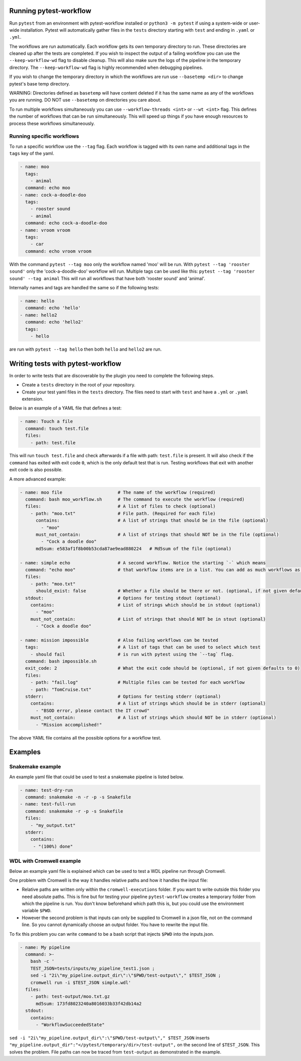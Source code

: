 =======================
Running pytest-workflow
=======================
Run ``pytest`` from an environment with pytest-workflow installed or
``python3 -m pytest`` if using a system-wide or user-wide installation.
Pytest will automatically gather files in the ``tests`` directory starting with
``test`` and ending in ``.yaml`` or ``.yml``.

The workflows are run automatically. Each workflow gets its own temporary
directory to run. These directories are cleaned up after the tests are
completed. If you wish to inspect the output of a failing workflow you can use
the ``--keep-workflow-wd`` flag to disable cleanup. This will also make sure
the logs of the pipeline in the temporary directory. The ``--keep-workflow-wd``
flag is highly recommended when debugging pipelines.

If you wish to change the temporary directory in which the workflows are run
use ``--basetemp <dir>`` to change pytest's base temp directory.

.. container:: warning

  WARNING: Directories defined as ``basetemp`` will have content deleted if it
  has the same name as any of the workflows you are running. DO NOT use
  ``--basetemp`` on directories you care about.

To run multiple workflows simultaneously you can use
``--workflow-threads <int>`` or ``--wt <int>`` flag. This defines the number
of workflows that can be run simultaneously. This will speed up things if
you have enough resources to process these workflows simultaneously.

Running specific workflows
----------------------------
To run a specific workflow use the ``--tag`` flag. Each workflow is tagged with
its own name and additional tags in the ``tags`` key of the yaml.

.. code-block:: yaml

  - name: moo
    tags:
      - animal
    command: echo moo
  - name: cock-a-doodle-doo
    tags:
      - rooster sound
      - animal
    command: echo cock-a-doodle-doo
  - name: vroom vroom
    tags:
      - car
    command: echo vroom vroom

With the command ``pytest --tag moo`` only the workflow named 'moo' will be
run. With ``pytest --tag 'rooster sound'`` only the 'cock-a-doodle-doo'
workflow will run. Multiple tags can be used like this:
``pytest --tag 'rooster sound' --tag animal`` This will run all workflows that
have both 'rooster sound' and 'animal'.

Internally names and tags are handled the same so if the following tests:

.. code-block:: yaml

  - name: hello
    command: echo 'hello'
  - name: hello2
    command: echo 'hello2'
    tags:
      - hello

are run with ``pytest --tag hello`` then both ``hello`` and ``hello2`` are run.

==================================
Writing tests with pytest-workflow
==================================

In order to write tests that are discoverable by the plugin you need to
complete the following steps.

- Create a ``tests`` directory in the root of your repository.
- Create your test yaml files in the ``tests`` directory. The files need to
  start with ``test`` and have a ``.yml`` or ``.yaml`` extension.

Below is an example of a YAML file that defines a test:

.. code-block:: yaml

  - name: Touch a file
    command: touch test.file
    files:
      - path: test.file

This will run ``touch test.file`` and check afterwards if a file with path:
``test.file`` is present. It will also check if the ``command`` has exited
with exit code ``0``, which is the only default test that is run. Testing
workflows that exit with another exit code is also possible.

A more advanced example:

.. code-block:: yaml

  - name: moo file                     # The name of the workflow (required)
    command: bash moo_workflow.sh      # The command to execute the workflow (required)
    files:                             # A list of files to check (optional)
      - path: "moo.txt"                # File path. (Required for each file)
        contains:                      # A list of strings that should be in the file (optional)
          - "moo"
        must_not_contain:              # A list of strings that should NOT be in the file (optional)
          - "Cock a doodle doo"
        md5sum: e583af1f8b00b53cda87ae9ead880224   # Md5sum of the file (optional)

  - name: simple echo                  # A second workflow. Notice the starting `-` which means
    command: "echo moo"                # that workflow items are in a list. You can add as much workflows as you want
    files:
      - path: "moo.txt"
        should_exist: false            # Whether a file should be there or not. (optional, if not given defaults to true)
    stdout:                            # Options for testing stdout (optional)
      contains:                        # List of strings which should be in stdout (optional)
        - "moo"
      must_not_contain:                # List of strings that should NOT be in stout (optional)
        - "Cock a doodle doo"

  - name: mission impossible           # Also failing workflows can be tested
    tags:                              # A list of tags that can be used to select which test
      - should fail                    # is run with pytest using the `--tag` flag.
    command: bash impossible.sh
    exit_code: 2                       # What the exit code should be (optional, if not given defaults to 0)
    files:
      - path: "fail.log"               # Multiple files can be tested for each workflow
      - path: "TomCruise.txt"
    stderr:                            # Options for testing stderr (optional)
      contains:                        # A list of strings which should be in stderr (optional)
        - "BSOD error, please contact the IT crowd"
      must_not_contain:                # A list of strings which should NOT be in stderr (optional)
        - "Mission accomplished!"


The above YAML file contains all the possible options for a workflow test.

==================
Examples
==================

Snakemake example
-----------------

An example yaml file that could be used to test a snakemake pipeline is listed
below.

.. code-block:: yaml

    - name: test-dry-run
      command: snakemake -n -r -p -s Snakefile
    - name: test-full-run
      command: snakemake -r -p -s Snakefile
      files:
        - "my_output.txt"
      stderr:
        contains:
         - "(100%) done"

WDL with Cromwell example
-------------------------

Below an example yaml file is explained which can be used to test a WDL
pipeline run through Cromwell.

One problem with Cromwell is the way it handles relative paths and how it
handles the input file:

+ Relative paths are written only within the ``cromwell-executions`` folder.
  If you want to write outside this folder you need absolute paths. This is
  fine but for testing your pipeline ``pytest-workflow`` creates a temporary
  folder from which the pipeline is run. You don't know beforehand which path
  this is, but you could use the environment variable ``$PWD``.
+ However the second problem is that inputs can only be supplied to Cromwell in
  a json file, not on the command line. So you cannot dynamically choose an
  output folder. You have to rewrite the input file.

To fix this problem you can write ``command`` to be a bash script that injects
``$PWD`` into the inputs.json.

.. code-block:: yaml

  - name: My pipeline
    command: >-
      bash -c '
      TEST_JSON=tests/inputs/my_pipeline_test1.json ;
      sed -i "2i\"my_pipeline.output_dir\":\"$PWD/test-output\"," $TEST_JSON ;
      cromwell run -i $TEST_JSON simple.wdl'
    files:
      - path: test-output/moo.txt.gz
        md5sum: 173fd8023240a8016033b33f42db14a2
    stdout:
      contains:
        - "WorkflowSucceededState"

``sed -i "2i\"my_pipeline.output_dir\":\"$PWD/test-output\"," $TEST_JSON``
inserts ``"my_pipeline.output_dir":"</pytest/temporary/dir>/test-output",`` on
the second line of ``$TEST_JSON``. This solves the problem. File paths can now
be traced from ``test-output`` as demonstrated in the example.
